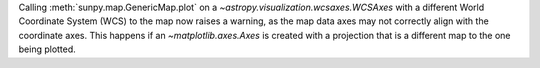 Calling :meth:`sunpy.map.GenericMap.plot` on a
`~astropy.visualization.wcsaxes.WCSAxes` with a different
World Coordinate System (WCS) to the map now raises a warning,
as the map data axes may not correctly align with the coordinate axes.
This happens if an `~matplotlib.axes.Axes` is created with a projection
that is a different map to the one being plotted.
